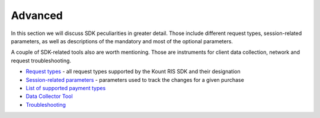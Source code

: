 Advanced
====================

In this section we will discuss SDK peculiarities in greater detail.
Those include different request types, session-related parameters, as
well as descriptions of the mandatory and most of the optional
parameters.

A couple of SDK-related tools also are worth mentioning. Those are
instruments for client data collection, network and request
troubleshooting.

-  `Request types <https://github.com/Kount/kount-ris-python-sdk/wiki/Request-types-and-Parameters.rst>`__ - all request types supported by the Kount RIS SDK and their designation
-  `Session-related parameters <https://github.com/Kount/kount-ris-python-sdk/wiki/Session-related-parameters.rst>`__ -
   parameters used to track the changes for a given purchase
-  `List of supported payment types <https://github.com/Kount/kount-ris-python-sdk/wiki/PaymentTypes.rst>`__
-  `Data Collector Tool <https://github.com/Kount/kount-ris-python-sdk/wiki/Data-Collector.rst>`__
-  `Troubleshooting <https://github.com/Kount/kount-ris-python-sdk/wiki/Troubleshooting.rst>`__

